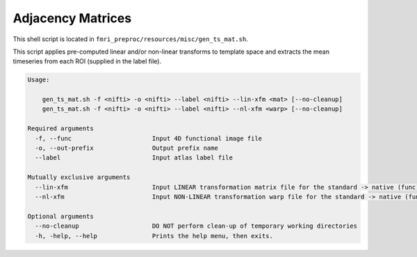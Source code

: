 Adjacency Matrices
~~~~~~~~~~~~~~~~~~~~~

This shell script is located in ``fmri_preproc/resources/misc/gen_ts_mat.sh``.

This script applies pre-computed linear and/or non-linear transforms to template space 
and extracts the mean timeseries from each ROI (supplied in the label file).

.. code-block:: text

    Usage: 
        
        gen_ts_mat.sh -f <nifti> -o <nifti> --label <nifti> --lin-xfm <mat> [--no-cleanup]
        gen_ts_mat.sh -f <nifti> -o <nifti> --label <nifti> --nl-xfm <warp> [--no-cleanup]

    Required arguments
      -f, --func                      Input 4D functional image file
      -o, --out-prefix                Output prefix name
      --label                         Input atlas label file

    Mutually exclusive arguments
      --lin-xfm                       Input LINEAR transformation matrix file for the standard -> native (func) transform
      --nl-xfm                        Input NON-LINEAR transformation warp file for the standard -> native (func) transform
    
    Optional arguments
      --no-cleanup                    DO NOT perform clean-up of temporary working directories
      -h, -help, --help               Prints the help menu, then exits.

